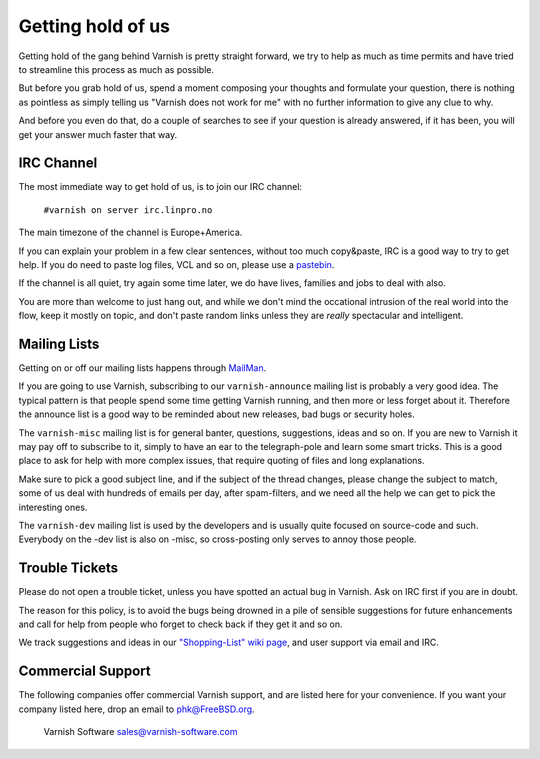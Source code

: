 %%%%%%%%%%%%%%%%%%
Getting hold of us
%%%%%%%%%%%%%%%%%%

Getting hold of the gang behind Varnish is pretty straight forward,
we try to help as much as time permits and have tried to streamline
this process as much as possible.

But before you grab hold of us, spend a moment composing your thoughts and
formulate your question, there is nothing as pointless as simply telling
us "Varnish does not work for me" with no further information to give
any clue to why.

And before you even do that, do a couple of searches to see if your
question is already answered, if it has been, you will get your answer
much faster that way.

IRC Channel
===========

The most immediate way to get hold of us, is to join our IRC channel:

	``#varnish on server irc.linpro.no``

The main timezone of the channel is Europe+America.

If you can explain your problem in a few clear sentences, without too
much copy&paste, IRC is a good way to try to get help. If you do need
to paste log files, VCL and so on, please use a pastebin_.

If the channel is all quiet, try again some time later, we do have lives,
families and jobs to deal with also.

You are more than welcome to just hang out, and while we don't mind
the occational intrusion of the real world into the flow, keep
it mostly on topic, and don't paste random links unless they are
*really* spectacular and intelligent.

Mailing Lists
=============

Getting on or off our mailing lists happens through MailMan_.

If you are going to use Varnish, subscribing to our ``varnish-announce``
mailing list is probably a very good idea. The typical pattern is that
people spend some time getting Varnish running, and then more or less
forget about it. Therefore the announce list is a good way to be
reminded about new releases, bad bugs or security holes.


The ``varnish-misc`` mailing list is for general banter, questions,
suggestions, ideas and so on.  If you are new to Varnish it may pay
off to subscribe to it, simply to have an ear to the telegraph-pole
and learn some smart tricks.  This is a good place to ask for help
with more complex issues, that require quoting of files and long
explanations.

Make sure to pick a good subject line, and if the subject of the
thread changes, please change the subject to match, some of us deal
with hundreds of emails per day, after spam-filters, and we need all
the help we can get to pick the interesting ones.


The ``varnish-dev`` mailing list is used by the developers and is
usually quite focused on source-code and such.  Everybody on
the -dev list is also on -misc, so cross-posting only serves to annoy
those people.

Trouble Tickets
===============

Please do not open a trouble ticket, unless you have spotted an actual
bug in Varnish.  Ask on IRC first if you are in doubt.

The reason for this policy, is to avoid the bugs being drowned in a
pile of sensible suggestions for future enhancements and call for help
from people who forget to check back if they get it and so on.

We track suggestions and ideas in our `"Shopping-List" wiki page`_, and user
support via email and IRC.

Commercial Support
==================

The following companies offer commercial Varnish support, and are listed
here for your convenience.  If you want your company listed here, drop
an email to phk@FreeBSD.org.

	Varnish Software
	sales@varnish-software.com


.. _Mailman: http://lists.varnish-cache.org/mailman/listinfo
.. _pastebin: http://gist.github.com/
.. _"Shopping-List" wiki page: http://varnish-cache.org/wiki/PostTwoShoppingList
